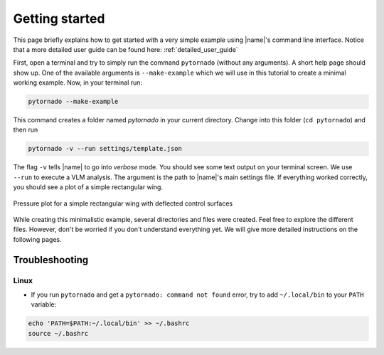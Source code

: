 .. _getting_started:

Getting started
===============

This page briefly explains how to get started with a very simple example using |name|'s command line interface. Notice that a more detailed user guide can be found here: :ref:`detailed_user_guide`

First, open a terminal and try to simply run the command ``pytornado`` (without any arguments). A short help page should show up. One of the available arguments is ``--make-example`` which we will use in this tutorial to create a minimal working example. Now, in your terminal run:

.. code::

    pytornado --make-example

This command creates a folder named `pytornado` in your current directory. Change into this folder (``cd pytornado``) and then run

.. code::

    pytornado -v --run settings/template.json

The flag ``-v`` tells |name| to go into *verbose* mode. You should see some text output on your terminal screen. We use ``--run`` to execute a VLM analysis. The argument is the path to |name|'s main settings file. If everything worked correctly, you should see a plot of a simple rectangular wing.

.. figure:: pytornado/example_plot.png
   :width: 500
   :alt: Template
   :align: center

   Pressure plot for a simple rectangular wing with deflected control surfaces

While creating this minimalistic example, several directories and files were created. Feel free to explore the different files. However, don't be worried if you don't understand everything yet. We will give more detailed instructions on the following pages.

Troubleshooting
---------------

Linux
~~~~~

* If you run ``pytornado`` and get a ``pytornado: command not found`` error, try to add ``~/.local/bin`` to your ``PATH`` variable:

.. code:: bash

    echo 'PATH=$PATH:~/.local/bin' >> ~/.bashrc
    source ~/.bashrc

.. seealso::

    Learn more about the |name|'s command line interface:

    * :ref:`command_line_interface`

    Learn more about |name|'s input files:

    * :ref:`input_files`
